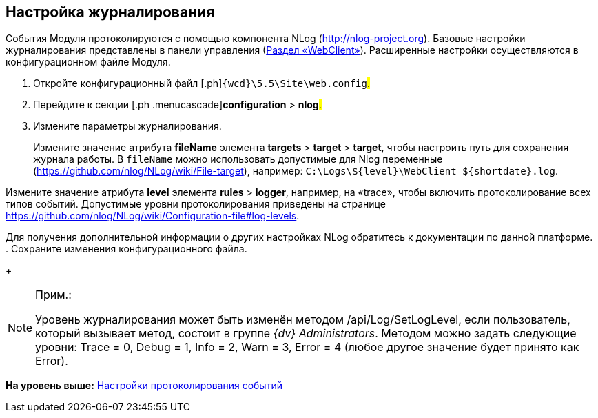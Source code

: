 
== Настройка журналирования

События Модуля протоколируются с помощью компонента NLog (http://nlog-project.org). Базовые настройки журналирования представлены в панели управления (xref:ControlPanel_webclient.adoc[Раздел «WebClient»]). Расширенные настройки осуществляются в конфигурационном файле Модуля.

. [.ph .cmd]#Откройте конфигурационный файл [.ph]#[.ph .filepath]`{wcd}\5.5\Site\web.config`#.#
. [.ph .cmd]#Перейдите к секции [.ph .menucascade]#[.ph .uicontrol]*configuration* > [.ph .uicontrol]*nlog*#.#
. [.ph .cmd]#Измените параметры журналирования.#
+
Измените значение атрибута [.keyword]*fileName* элемента [.ph .menucascade]#[.ph .uicontrol]*targets* > [.ph .uicontrol]*target* > [.ph .uicontrol]*target*#, чтобы настроить путь для сохранения журнала работы. В `fileName` можно использовать допустимые для Nlog переменные (https://github.com/nlog/NLog/wiki/File-target), например: [.ph .filepath]`C:\Logs\$\{level}\WebClient_$\{shortdate}.log`.

Измените значение атрибута [.keyword]*level* элемента [.ph .menucascade]#[.ph .uicontrol]*rules* > [.ph .uicontrol]*logger*#, например, на «trace», чтобы включить протоколирование всех типов событий. Допустимые уровни протоколирования приведены на странице https://github.com/nlog/NLog/wiki/Configuration-file#log-levels.

Для получения дополнительной информации о других настройках NLog обратитесь к документации по данной платформе.
. [.ph .cmd]#Сохраните изменения конфигурационного файла.#
+
[NOTE]
====
[.note__title]#Прим.:#

Уровень журналирования может быть изменён методом /api/Log/SetLogLevel, если пользователь, который вызывает метод, состоит в группе _{dv} Administrators_. Методом можно задать следующие уровни: Trace = 0, Debug = 1, Info = 2, Warn = 3, Error = 4 (любое другое значение будет принято как Error).
====

*На уровень выше:* xref:Logging.adoc[Настройки протоколирования событий]
